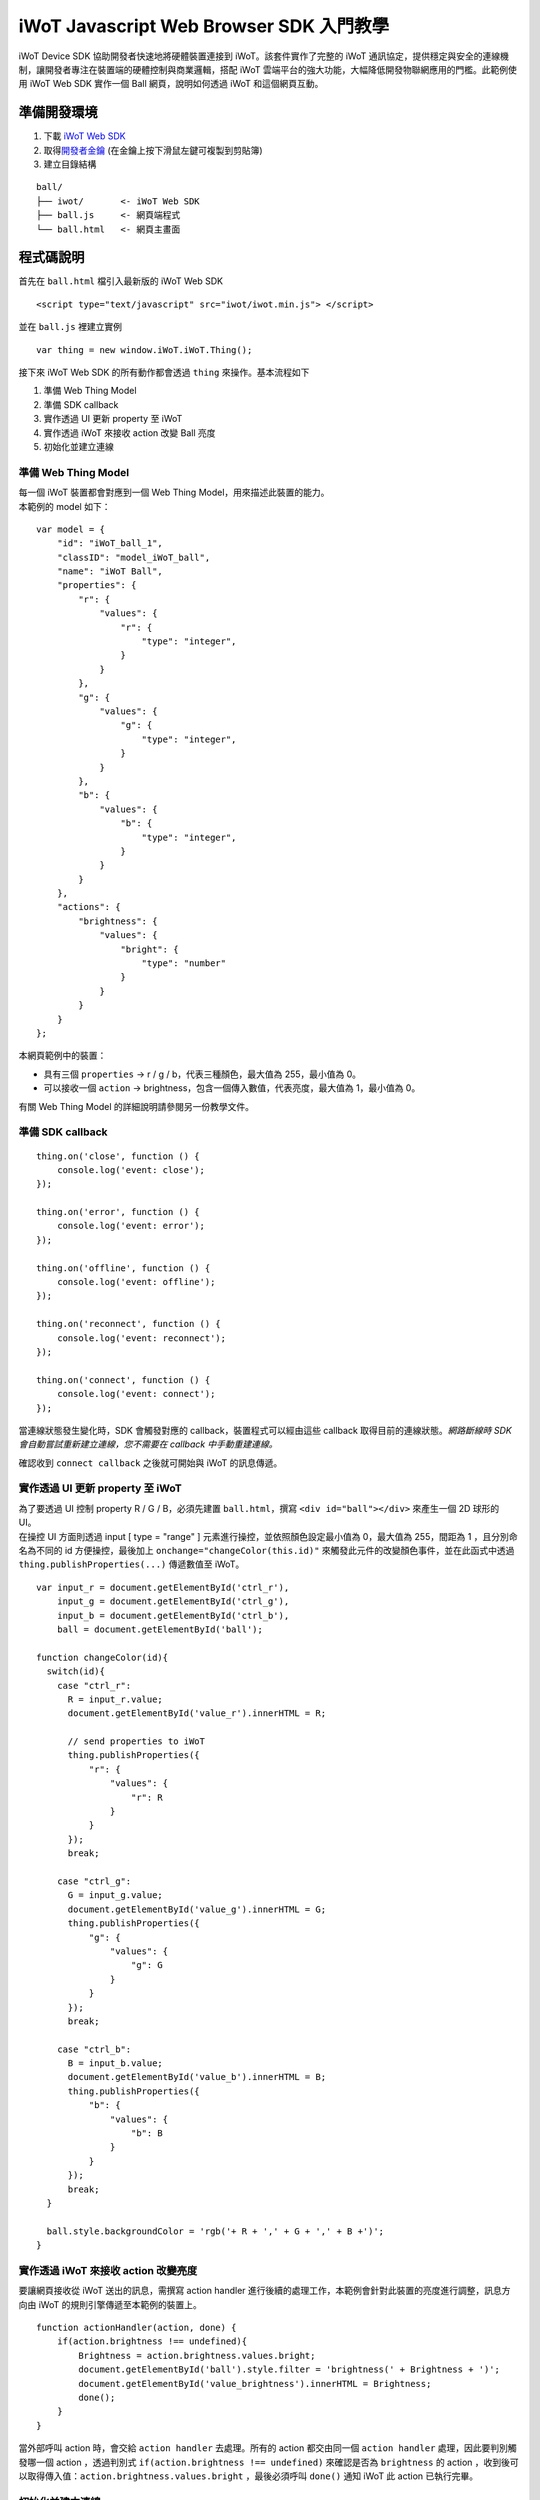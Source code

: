 iWoT Javascript Web Browser SDK 入門教學
========================================

iWoT Device SDK 協助開發者快速地將硬體裝置連接到
iWoT。該套件實作了完整的 iWoT
通訊協定，提供穩定與安全的連線機制，讓開發者專注在裝置端的硬體控制與商業邏輯，搭配
iWoT 雲端平台的強大功能，大幅降低開發物聯網應用的門檻。此範例使用 iWoT
Web SDK 實作一個 Ball 網頁，說明如何透過 iWoT 和這個網頁互動。

準備開發環境
------------

1. 下載 `iWoT Web SDK <http://dev.iwot.io/#/web/sdks>`__
2. 取得\ `開發者金鑰 <http://dev.iwot.io/#/web/sdks>`__
   (在金鑰上按下滑鼠左鍵可複製到剪貼簿)
3. 建立目錄結構

::

    ball/
    ├── iwot/       <- iWoT Web SDK
    ├── ball.js     <- 網頁端程式
    └── ball.html   <- 網頁主畫面

程式碼說明
----------

首先在 ``ball.html`` 檔引入最新版的 iWoT Web SDK

::

    <script type="text/javascript" src="iwot/iwot.min.js"> </script>

並在 ``ball.js`` 裡建立實例

::

    var thing = new window.iWoT.iWoT.Thing();

接下來 iWoT Web SDK 的所有動作都會透過 ``thing`` 來操作。基本流程如下

1. 準備 Web Thing Model
2. 準備 SDK callback
3. 實作透過 UI 更新 property 至 iWoT
4. 實作透過 iWoT 來接收 action 改變 Ball 亮度
5. 初始化並建立連線

準備 Web Thing Model
~~~~~~~~~~~~~~~~~~~~

| 每一個 iWoT 裝置都會對應到一個 Web Thing Model，用來描述此裝置的能力。
| 本範例的 model 如下：

::

    var model = {
        "id": "iWoT_ball_1",
        "classID": "model_iWoT_ball",
        "name": "iWoT Ball",
        "properties": {
            "r": {
                "values": {
                    "r": {
                        "type": "integer",
                    }
                }
            },
            "g": {
                "values": {
                    "g": {
                        "type": "integer",
                    }
                }
            },
            "b": {
                "values": {
                    "b": {
                        "type": "integer",
                    }
                }
            }
        },
        "actions": {
            "brightness": {
                "values": {
                    "bright": {
                        "type": "number"
                    }
                }
            }
        }
    };

本網頁範例中的裝置：

-  具有三個 ``properties`` -> r / g / b，代表三種顏色，最大值為
   255，最小值為 0。
-  可以接收一個 ``action`` ->
   brightness，包含一個傳入數值，代表亮度，最大值為 1，最小值為 0。

有關 Web Thing Model 的詳細說明請參閱另一份教學文件。

準備 SDK callback
~~~~~~~~~~~~~~~~~

::

    thing.on('close', function () {
        console.log('event: close');
    });

    thing.on('error', function () {
        console.log('event: error');
    });

    thing.on('offline', function () {
        console.log('event: offline');
    });

    thing.on('reconnect', function () {
        console.log('event: reconnect');
    });

    thing.on('connect', function () {
        console.log('event: connect');
    });

當連線狀態發生變化時，SDK 會觸發對應的 callback，裝置程式可以經由這些
callback 取得目前的連線狀態。\ *網路斷線時 SDK
會自動嘗試重新建立連線，您不需要在 callback 中手動重建連線。*

確認收到 ``connect callback`` 之後就可開始與 iWoT 的訊息傳遞。

實作透過 UI 更新 property 至 iWoT
~~~~~~~~~~~~~~~~~~~~~~~~~~~~~~~~~

| 為了要透過 UI 控制 property R / G / B，必須先建置
  ``ball.html``\ ，撰寫 ``<div id="ball"></div>`` 來產生一個 2D 球形的
  UI。
| 在操控 UI 方面則透過 input [ type = "range" ]
  元素進行操控，並依照顏色設定最小值為 0，最大值為 255，間距為 1
  ，且分別命名為不同的 id 方便操控，最後加上
  ``onchange="changeColor(this.id)"``
  來觸發此元件的改變顏色事件，並在此函式中透過
  ``thing.publishProperties(...)`` 傳遞數值至 iWoT。

::

    var input_r = document.getElementById('ctrl_r'),
        input_g = document.getElementById('ctrl_g'),
        input_b = document.getElementById('ctrl_b'),
        ball = document.getElementById('ball');

    function changeColor(id){
      switch(id){
        case "ctrl_r":
          R = input_r.value;
          document.getElementById('value_r').innerHTML = R;

          // send properties to iWoT
          thing.publishProperties({
              "r": {
                  "values": {
                      "r": R
                  }
              }
          });
          break;

        case "ctrl_g":
          G = input_g.value;
          document.getElementById('value_g').innerHTML = G;
          thing.publishProperties({
              "g": {
                  "values": {
                      "g": G
                  }
              }
          });
          break;

        case "ctrl_b":
          B = input_b.value;
          document.getElementById('value_b').innerHTML = B;
          thing.publishProperties({
              "b": {
                  "values": {
                      "b": B
                  }
              }
          });
          break;
      }

      ball.style.backgroundColor = 'rgb('+ R + ',' + G + ',' + B +')';
    }

實作透過 iWoT 來接收 action 改變亮度
~~~~~~~~~~~~~~~~~~~~~~~~~~~~~~~~~~~~

要讓網頁接收從 iWoT 送出的訊息，需撰寫 action handler
進行後續的處理工作，本範例會針對此裝置的亮度進行調整，訊息方向由 iWoT
的規則引擎傳遞至本範例的裝置上。

::

    function actionHandler(action, done) {
        if(action.brightness !== undefined){
            Brightness = action.brightness.values.bright;
            document.getElementById('ball').style.filter = 'brightness(' + Brightness + ')';    
            document.getElementById('value_brightness').innerHTML = Brightness;
            done();
        }
    }

當外部呼叫 action 時，會交給 ``action handler`` 去處理。所有的 action
都交由同一個 ``action handler`` 處理，因此要判別觸發哪一個 action
，透過判別式 ``if(action.brightness !== undefined)`` 來確認是否為
``brightness`` 的 action
，收到後可以取得傳入值：\ ``action.brightness.values.bright``
，最後必須呼叫 ``done()`` 通知 iWoT 此 action 已執行完畢。

初始化並建立連線
~~~~~~~~~~~~~~~~

上述的 model、callback 和相關 handler
準備好之後就可以進行初始化並建立連線

::

    thing.init({
        model: JSON.parse(JSON.stringify(model)),
        accessKey: '[your_access_key]',
        secretKey: '[your_secret_key]',
        host: 'dev.iwot.io'
    }, function (err) {
        if (!err) {
            thing.connect({
                actionsHandler: actionHandler,
            });
        }
    });

| ``accessKey`` 跟 ``secretKey``
  請填入一開始準備開發環境時取得的\_開發者金鑰\_。\ ``host`` 預設為
  *dev.iwot.io*\ ，如果您使用的 iWoT
  為私有雲或特殊客製化版本，請填入對應的 iWoT server 位址。
| 初始化成功之後呼叫 ``thing.connect()`` 並傳入前一節準備的 action
  handler。

完整的 ball.html 程式碼
~~~~~~~~~~~~~~~~~~~~~~~

::

    <!DOCTYPE html>
    <html lang="zh-tw">
    <head>
        <meta charset="UTF-8">
        <title>iWoT Javascript Web Browser SDK Tutorial (with RGB ball UI)</title>
        <style>
            body{
              padding-top: 12px;
              padding-left: 12px;
              line-height: 1.5em;
            }
            input{
                display: inline-block;
                vertical-align: middle;
                width: 200px;
                height: 20px;
            }
            #ball{
                width: 80px;
                height: 80px;
                border-radius: 50%;
                background: rgb(0,0,0);
                filter: brightness(1);
                margin-bottom: 16px;
            }
        </style>
    </head>
    <body>
        <div id="ball"></div>
        <div class="control_panel">

            <div>Red</div>
            <input type="range" min="0" max="255" step="1" id="ctrl_r" value="0" onchange="changeColor(this.id)">
            <span id="value_r">0</span>

            <div>Green</div>
            <input type="range" min="0" max="255" step="1" id="ctrl_g" value="0" onchange="changeColor(this.id)">
            <span id="value_g">0</span>

            <div>Blue</div>
            <input type="range" min="0" max="255" step="1" id="ctrl_b" value="0" onchange="changeColor(this.id)">
            <span id="value_b">0</span>

            <div>
              <span>Brightness:</span>
              <span id="value_brightness">1</span>
            </div>

        </div>
        <script type="text/javascript" src="iwot/iwot.min.js"></script>
        <script type="text/javascript" src="ball.js"></script>
    </body>
    </html>

完整的 ball.js 程式碼
~~~~~~~~~~~~~~~~~~~~~

::

    var input_r = document.getElementById('ctrl_r'),
        input_g = document.getElementById('ctrl_g'),
        input_b = document.getElementById('ctrl_b'),
        ball = document.getElementById('ball');

    var R = 0,G = 0,B = 0,Brightness = 1;

    var thing = new window.IWoT.IWoT.Thing();

    var model = {
          "id": "iWoT_ball_1",
          "classID": "Module_iWoT_ball",
          "name": "iWoT Ball",
          "properties": {
            "r": {
                "values": {
                    "r": {
                        "type": "integer"
                    }
                }
            },
            "g": {
                "values": {
                    "g": {
                        "type": "integer"
                    }
                }
            },
            "b": {
                "values": {
                    "b": {
                        "type": "integer"
                    }
                }
            }
        },
        "actions": {
            "brightness": {
                "values": {
                    "bright": {
                        "type": "number"
                    }
                }
            }
        }
    };

    thing.on('close', function () {
        console.log('event: close');
    });

    thing.on('error', function () {
        console.log('event: error');
    });

    thing.on('offline', function () {
        console.log('event: offline');
    });

    thing.on('reconnect', function () {
        console.log('event: reconnect');
    });

    thing.on('connect', function () {
        console.log('event: connect');
    });

    thing.init({
        model: JSON.parse(JSON.stringify(model)),
        accessKey: '[your_access_key]',
        secretKey: '[your_secret_key]',
        host: 'dev.iwot.io'
    }, function (err) {
        if (!err) {
            thing.connect({
                 action: actionHandler
              });
        }
    });

    function actionHandler(action, done) {
      if(action.brightness !== undefined){
          Brightness = action.brightness.values.bright;
          ball.style.filter = 'brightness(' + Brightness + ')';  
          document.getElementById('value_brightness').innerHTML = Brightness;
          done();
        }
    }

    // change ball color and send properties to iWoT when UI has moved
    function changeColor(id){
      switch(id){
        case "ctrl_r":
          R = input_r.value;
          document.getElementById('value_r').innerHTML = R;
          thing.publishProperties({
              "r": {
                  "values": {
                      "r": R
                  }
              }
          });
          break;

        case "ctrl_g":
          G = input_g.value;
          document.getElementById('value_g').innerHTML = G;
          thing.publishProperties({
              "g": {
                  "values": {
                      "g": G
                  }
              }
          });
          break;

        case "ctrl_b":
          B = input_b.value;
          document.getElementById('value_b').innerHTML = B;
          thing.publishProperties({
              "b": {
                  "values": {
                      "b": B
                  }
              }
          });
          break;
      }

      ball.style.backgroundColor = 'rgb('+ R + ',' + G + ',' + B +')';
    }

執行結果
--------

運行本地端伺服器並開啟網頁
~~~~~~~~~~~~~~~~~~~~~~~~~~

本範例需透過本地端伺服器開啟
``ball.html``\ ，開啟網頁後如下圖所呈現的畫面： |ball預設呈現畫面|

與 iWoT Cloud 互動
~~~~~~~~~~~~~~~~~~

| 登入 `iWoT <https://dev.iwot.io>`__\ ，可以看到此裝置已上線
| |裝置已連線|

| 進入 Global Rule Engine
| |進入規則引擎|

建立規則一，設定裝置當 ``property r`` 有更新時就顯示在 debug
頁籤上。debug 頁籤在 Rule Engine 畫面右邊。
規則若有任何調整，需按下部署按鈕，異動過的規則才會生效。 |建立規則一|

建立規則二，同規則一的操作方式，顯示 ``property g`` 值在 debug 頁籤上。
|建立規則二|

建立規則三，同規則一的操作方式，顯示 ``property b`` 值在 debug 頁籤上。
|建立規則三|

| 建立規則四，測試 ``action brightness``\ 。 |建立規則四|
| 按下 inject 元件後，iWoT 呼叫 ``actionHandler()`` 並傳入 action
  物件，其中 bright 參數值為 ``0.2``\ ，並將球的亮度調整為此數值。

常見問題
--------

操控 Web UI 改變球的 r / g / b 顏色，debug tab 沒有顯示相對應數值
~~~~~~~~~~~~~~~~~~~~~~~~~~~~~~~~~~~~~~~~~~~~~~~~~~~~~~~~~~~~~~~~~

確認規則一至三是否已照上次教學文件正確設定。請注意，因為是 property
changed 事件，必須選擇 Apply To one thing 並指定
iWoT\_Ball\_1。如正常輸出數值應呈現如下圖：

.. figure:: https://raw.githubusercontent.com/iwotdev/sdk_tutorial/master/web_sdk/images/8.png
   :alt: debug tab 輸出範本

   debug tab 輸出範本

按下規則四中的 inject 元件，網頁上的球沒有呈現相對應的亮度變化
~~~~~~~~~~~~~~~~~~~~~~~~~~~~~~~~~~~~~~~~~~~~~~~~~~~~~~~~~~~~~~

確認規則四的 iWoT\_Thing 元件已依照上述教學文件正確設定。

.. |ball預設呈現畫面| image:: https://raw.githubusercontent.com/iwotdev/sdk_tutorial/master/web_sdk/images/1.png
.. |裝置已連線| image:: https://raw.githubusercontent.com/iwotdev/sdk_tutorial/master/web_sdk/images/2.png
.. |進入規則引擎| image:: https://raw.githubusercontent.com/iwotdev/sdk_tutorial/master/web_sdk/images/3.png
.. |建立規則一| image:: https://raw.githubusercontent.com/iwotdev/sdk_tutorial/master/web_sdk/images/4.png
.. |建立規則二| image:: https://raw.githubusercontent.com/iwotdev/sdk_tutorial/master/web_sdk/images/5.png
.. |建立規則三| image:: https://raw.githubusercontent.com/iwotdev/sdk_tutorial/master/web_sdk/images/6.png
.. |建立規則四| image:: https://raw.githubusercontent.com/iwotdev/sdk_tutorial/master/web_sdk/images/7.png

